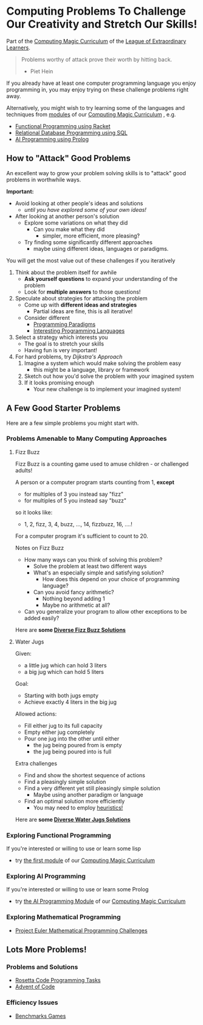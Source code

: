 * Computing Problems To Challenge Our Creativity and Stretch Our Skills!

Part of the [[https://github.com/GregDavidson/computing-magic#readme][Computing Magic Curriculum]] of the [[https://github.com/GregDavidson/loel][League of Extraordinary Learners]].

#+begin_quote
Problems worthy of attack
prove their worth by hitting back.
- Piet Hein
#+end_quote

If you already have at least one computer programming language you enjoy
programming in, you may enjoy trying on these challenge problems right away.

Alternatively, you might wish to try learning some of the languages and
techniques from [[file:../Modules/README.org][modules]] of our [[https://github.com/GregDavidson/computing-magic#readme][Computing Magic Curriculum]] , e.g.
- [[file:../Modules/Module-1/module-1.org][Functional Programming using Racket]]
- [[file:../Modules/Module-5/module-5.org][Relational Database Programming using SQL]]
- [[file:../Modules/Module-7/module-7.org][AI Programming using Prolog]]

** How to "Attack" Good Problems

An excellent way to grow your problem solving skills is to "attack" good
problems in worthwhile ways.

*Important:*
- Avoid looking at other people's ideas and solutions
      - /until you have explored some of your own ideas!/
- After looking at another person's solution
      - Explore some variations on what they did
            - Can you make what they did
                  - simpler, more efficient, more pleasing?
      - Try finding some significantly different approaches
            - maybe using different ideas, languages or paradigms.

You will get the most value out of these challenges if you iteratively
1. Think about the problem itself for awhile
       - *Ask yourself questions* to expand your understanding of the problem
       - Look for *multiple answers* to those questions!
2. Speculate about strategies for attacking the problem
       - Come up with *different ideas and strategies*
             - Partial ideas are fine, this is all iterative!
       - Consider different
             - [[https://en.wikipedia.org/wiki/Programming_paradigm][Programming Paradigms]]
             - [[https://github.com/GregDavidson/computing-magic/blob/main/languages-which-matter.org][Interesting Programming Languages]]
3. Select a strategy which interests you
       - The goal is to stretch your skills
       - Having fun is very important!
4. For hard problems, try /Dijkstra's Approach/
       1. Imagine a system which would make solving the problem easy
              - this might be a language, library or framework
       2. Sketch out how you'd solve the problem with your imagined system
       3. If it looks promising enough
              - Your new challenge is to implement your imagined system!

** A Few Good Starter Problems

Here are a few simple problems you might start with.

*** Problems Amenable to Many Computing Approaches

**** Fizz Buzz

Fizz Buzz is a counting game used to amuse children - or challenged adults!

A person or a computer program starts counting from 1, *except*
      - for multiples of 3 you instead say "fizz"
      - for multiples of 5 you instead say "buzz"
so it looks like:
      - 1, 2, fizz, 3, 4, buzz, ..., 14, fizzbuzz, 16, ....!

For a computer program it's sufficient to count to 20.

Notes on Fizz Buzz
- How many ways can you think of solving this problem?
      - Solve the problem at least two different ways
      - What's an especially simple and satisfying solution?
            - How does this depend on your choice of programming language?
      - Can you avoid fancy arithmetic?
            - Nothing beyond adding 1
            - Maybe no arithmetic at all?
- Can you generalize your program to allow other exceptions to be added easily?

Here are *some [[file:fizz-buzz-solutions.org][Diverse Fizz Buzz Solutions]]*

**** Water Jugs

Given:
- a little jug which can hold 3 liters
- a big jug which can hold 5 liters

Goal:
- Starting with both jugs empty
- Achieve exactly 4 liters in the big jug

Allowed actions:
- Fill either jug to its full capacity
- Empty either jug completely
- Pour one jug into the other until either
      - the jug being poured from is empty
      - the jug being poured into is full

Extra challenges
- Find and show the shortest sequence of actions
- Find a pleasingly simple solution
- Find a very different yet still pleasingly simple solution
      - Maybe using another paradigm or language
- Find an optimal solution more efficiently
      - You may need to employ [[https://en.wikipedia.org/wiki/Heuristic_(computer_science)][heuristics!]]

Here are *some [[file:water-jugs-solutions.org][Diverse Water Jugs Solutions]]*

*** Exploring Functional Programming

If you're interested or willing to use or learn some lisp
- try [[https://github.com/GregDavidson/computing-magic/blob/main/Modules/Module-1/module-1.org][the first module]] of our [[https://github.com/GregDavidson/computing-magic#readme][Computing Magic Curriculum]]

*** Exploring AI Programming

If you're interested or willing to use or learn some Prolog
- try [[https://github.com/GregDavidson/computing-magic/blob/main/Modules/Module-7/module-7.org][the AI Programming Module]] of our [[https://github.com/GregDavidson/computing-magic#readme][Computing Magic Curriculum]]

*** Exploring Mathematical Programming

- [[https://projecteuler.net/][Project Euler Mathematical Programming Challenges]]

** Lots More Problems!

*** Problems and Solutions
- [[https://rosettacode.org/wiki/Category:Programming_Tasks][Rosetta Code Programming Tasks]]
- [[https://adventofcode.com/2022/about][Advent of Code]]
*** Efficiency Issues
- [[https://benchmarksgame-team.pages.debian.net/benchmarksgame/index.html][Benchmarks Games]]
